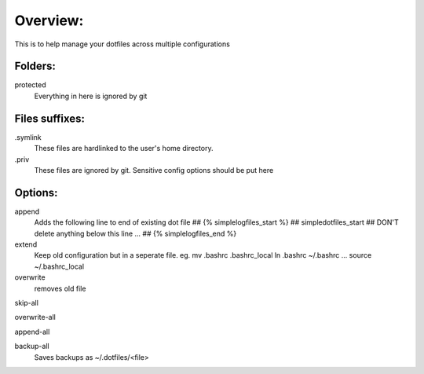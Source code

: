 Overview:
=========
This is to help manage your dotfiles across multiple configurations

Folders:
---------
protected
    Everything in here is ignored by git

Files suffixes:
---------------
.symlink
  These files are hardlinked to the user's home directory.
.priv
  These files are ignored by git. Sensitive config options should be put here

Options:
---------------
append
    Adds the following line to end of existing dot file
    ## {% simplelogfiles_start %}
    ## simpledotfiles_start
    ## DON'T delete anything below this line
    ...
    ## {% simplelogfiles_end %}

extend
  Keep old configuration but in a seperate file.
  eg.
  mv .bashrc .bashrc_local
  ln .bashrc ~/.bashrc
  ...
  source ~/.bashrc_local

overwrite
    removes old file

skip-all

overwrite-all

append-all

backup-all
    Saves backups as ~/.dotfiles/<file>



